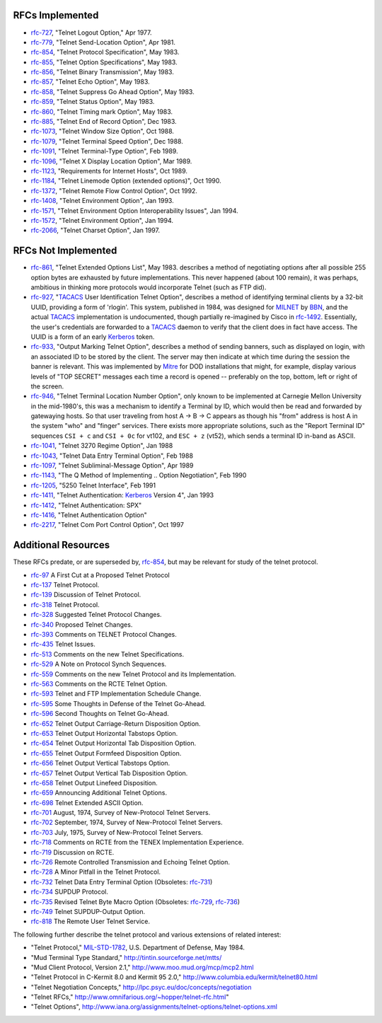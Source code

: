 RFCs Implemented
================

* `rfc-727`_, "Telnet Logout Option," Apr 1977.
* `rfc-779`_, "Telnet Send-Location Option", Apr 1981.
* `rfc-854`_, "Telnet Protocol Specification", May 1983.
* `rfc-855`_, "Telnet Option Specifications", May 1983.
* `rfc-856`_, "Telnet Binary Transmission", May 1983.
* `rfc-857`_, "Telnet Echo Option", May 1983.
* `rfc-858`_, "Telnet Suppress Go Ahead Option", May 1983.
* `rfc-859`_, "Telnet Status Option", May 1983.
* `rfc-860`_, "Telnet Timing mark Option", May 1983.
* `rfc-885`_, "Telnet End of Record Option", Dec 1983.
* `rfc-1073`_, "Telnet Window Size Option", Oct 1988.
* `rfc-1079`_, "Telnet Terminal Speed Option", Dec 1988.
* `rfc-1091`_, "Telnet Terminal-Type Option", Feb 1989.
* `rfc-1096`_, "Telnet X Display Location Option", Mar 1989.
* `rfc-1123`_, "Requirements for Internet Hosts", Oct 1989.
* `rfc-1184`_, "Telnet Linemode Option (extended options)", Oct 1990.
* `rfc-1372`_, "Telnet Remote Flow Control Option", Oct 1992.
* `rfc-1408`_, "Telnet Environment Option", Jan 1993.
* `rfc-1571`_, "Telnet Environment Option Interoperability Issues", Jan 1994.
* `rfc-1572`_, "Telnet Environment Option", Jan 1994.
* `rfc-2066`_, "Telnet Charset Option", Jan 1997.

RFCs Not Implemented
====================

* `rfc-861`_, "Telnet Extended Options List", May 1983. describes a method of
  negotiating options after all possible 255 option bytes are exhausted by
  future implementations. This never happened (about 100 remain), it was
  perhaps, ambitious in thinking more protocols would incorporate Telnet (such
  as FTP did).
* `rfc-927`_, "TACACS_ User Identification Telnet Option", describes a method
  of identifying terminal clients by a 32-bit UUID, providing a form of
  'rlogin'.  This system, published in 1984, was designed for MILNET_ by BBN_,
  and the actual TACACS_ implementation is undocumented, though partially
  re-imagined by Cisco in `rfc-1492`_. Essentially, the user's credentials are
  forwarded to a TACACS_ daemon to verify that the client does in fact have
  access. The UUID is a form of an early Kerberos_ token.
* `rfc-933`_, "Output Marking Telnet Option", describes a method of sending
  banners, such as displayed on login, with an associated ID to be stored by
  the client. The server may then indicate at which time during the session
  the banner is relevant. This was implemented by Mitre_ for DOD installations
  that might, for example, display various levels of "TOP SECRET" messages
  each time a record is opened -- preferably on the top, bottom, left or right
  of the screen.
* `rfc-946`_, "Telnet Terminal Location Number Option", only known to be
  implemented at Carnegie Mellon University in the mid-1980's, this was a
  mechanism to identify a Terminal by ID, which would then be read and forwarded
  by gatewaying hosts. So that user traveling from host A -> B -> C appears as
  though his "from" address is host A in the system "who" and "finger" services.
  There exists more appropriate solutions, such as the "Report Terminal ID"
  sequences ``CSI + c`` and ``CSI + 0c`` for vt102, and ``ESC + z`` (vt52),
  which sends a terminal ID in-band as ASCII.
* `rfc-1041`_, "Telnet 3270 Regime Option", Jan 1988
* `rfc-1043`_, "Telnet Data Entry Terminal Option", Feb 1988
* `rfc-1097`_, "Telnet Subliminal-Message Option", Apr 1989
* `rfc-1143`_, "The Q Method of Implementing .. Option Negotiation", Feb 1990
* `rfc-1205`_, "5250 Telnet Interface", Feb 1991
* `rfc-1411`_, "Telnet Authentication: Kerberos_ Version 4", Jan 1993
* `rfc-1412`_, "Telnet Authentication: SPX"
* `rfc-1416`_, "Telnet Authentication Option"
* `rfc-2217`_, "Telnet Com Port Control Option", Oct 1997

Additional Resources
====================

These RFCs predate, or are superseded by, `rfc-854`_, but may be relevant for
study of the telnet protocol.

* `rfc-97`_ A First Cut at a Proposed Telnet Protocol
* `rfc-137`_ Telnet Protocol.
* `rfc-139`_ Discussion of Telnet Protocol.
* `rfc-318`_ Telnet Protocol.
* `rfc-328`_ Suggested Telnet Protocol Changes.
* `rfc-340`_ Proposed Telnet Changes.
* `rfc-393`_ Comments on TELNET Protocol Changes.
* `rfc-435`_ Telnet Issues.
* `rfc-513`_ Comments on the new Telnet Specifications.
* `rfc-529`_ A Note on Protocol Synch Sequences.
* `rfc-559`_ Comments on the new Telnet Protocol and its Implementation.
* `rfc-563`_ Comments on the RCTE Telnet Option.
* `rfc-593`_ Telnet and FTP Implementation Schedule Change.
* `rfc-595`_ Some Thoughts in Defense of the Telnet Go-Ahead.
* `rfc-596`_ Second Thoughts on Telnet Go-Ahead.
* `rfc-652`_ Telnet Output Carriage-Return Disposition Option.
* `rfc-653`_ Telnet Output Horizontal Tabstops Option.
* `rfc-654`_ Telnet Output Horizontal Tab Disposition Option.
* `rfc-655`_ Telnet Output Formfeed Disposition Option.
* `rfc-656`_ Telnet Output Vertical Tabstops Option.
* `rfc-657`_ Telnet Output Vertical Tab Disposition Option.
* `rfc-658`_ Telnet Output Linefeed Disposition.
* `rfc-659`_ Announcing Additional Telnet Options.
* `rfc-698`_ Telnet Extended ASCII Option.
* `rfc-701`_ August, 1974, Survey of New-Protocol Telnet Servers.
* `rfc-702`_ September, 1974, Survey of New-Protocol Telnet Servers.
* `rfc-703`_ July, 1975, Survey of New-Protocol Telnet Servers.
* `rfc-718`_ Comments on RCTE from the TENEX Implementation Experience.
* `rfc-719`_ Discussion on RCTE.
* `rfc-726`_ Remote Controlled Transmission and Echoing Telnet Option.
* `rfc-728`_ A Minor Pitfall in the Telnet Protocol.
* `rfc-732`_ Telnet Data Entry Terminal Option (Obsoletes: `rfc-731`_)
* `rfc-734`_ SUPDUP Protocol.
* `rfc-735`_ Revised Telnet Byte Macro Option (Obsoletes: `rfc-729`_, `rfc-736`_)
* `rfc-749`_ Telnet SUPDUP-Output Option.
* `rfc-818`_ The Remote User Telnet Service.

The following further describe the telnet protocol and various extensions of
related interest:

* "Telnet Protocol," MIL-STD-1782_, U.S. Department of Defense, May 1984.
* "Mud Terminal Type Standard," http://tintin.sourceforge.net/mtts/
* "Mud Client Protocol, Version 2.1," http://www.moo.mud.org/mcp/mcp2.html
* "Telnet Protocol in C-Kermit 8.0 and Kermit 95 2.0," http://www.columbia.edu/kermit/telnet80.html
* "Telnet Negotiation Concepts," http://lpc.psyc.eu/doc/concepts/negotiation
* "Telnet RFCs," http://www.omnifarious.org/~hopper/telnet-rfc.html"
* "Telnet Options", http://www.iana.org/assignments/telnet-options/telnet-options.xml

.. _rfc-97: https://www.rfc-editor.org/rfc/rfc97.txt
.. _rfc-137: https://www.rfc-editor.org/rfc/rfc137.txt
.. _rfc-139: https://www.rfc-editor.org/rfc/rfc139.txt
.. _rfc-318: https://www.rfc-editor.org/rfc/rfc318.txt
.. _rfc-328: https://www.rfc-editor.org/rfc/rfc328.txt
.. _rfc-340: https://www.rfc-editor.org/rfc/rfc340.txt
.. _rfc-393: https://www.rfc-editor.org/rfc/rfc393.txt
.. _rfc-435: https://www.rfc-editor.org/rfc/rfc435.txt
.. _rfc-495: https://www.rfc-editor.org/rfc/rfc495.txt
.. _rfc-513: https://www.rfc-editor.org/rfc/rfc513.txt
.. _rfc-529: https://www.rfc-editor.org/rfc/rfc529.txt
.. _rfc-559: https://www.rfc-editor.org/rfc/rfc559.txt
.. _rfc-563: https://www.rfc-editor.org/rfc/rfc563.txt
.. _rfc-593: https://www.rfc-editor.org/rfc/rfc593.txt
.. _rfc-595: https://www.rfc-editor.org/rfc/rfc595.txt
.. _rfc-596: https://www.rfc-editor.org/rfc/rfc596.txt
.. _rfc-652: https://www.rfc-editor.org/rfc/rfc652.txt
.. _rfc-653: https://www.rfc-editor.org/rfc/rfc653.txt
.. _rfc-654: https://www.rfc-editor.org/rfc/rfc654.txt
.. _rfc-655: https://www.rfc-editor.org/rfc/rfc655.txt
.. _rfc-656: https://www.rfc-editor.org/rfc/rfc656.txt
.. _rfc-657: https://www.rfc-editor.org/rfc/rfc657.txt
.. _rfc-658: https://www.rfc-editor.org/rfc/rfc658.txt
.. _rfc-659: https://www.rfc-editor.org/rfc/rfc659.txt
.. _rfc-698: https://www.rfc-editor.org/rfc/rfc698.txt
.. _rfc-701: https://www.rfc-editor.org/rfc/rfc701.txt
.. _rfc-702: https://www.rfc-editor.org/rfc/rfc702.txt
.. _rfc-703: https://www.rfc-editor.org/rfc/rfc703.txt
.. _rfc-718: https://www.rfc-editor.org/rfc/rfc718.txt
.. _rfc-719: https://www.rfc-editor.org/rfc/rfc719.txt
.. _rfc-726: https://www.rfc-editor.org/rfc/rfc726.txt
.. _rfc-727: https://www.rfc-editor.org/rfc/rfc727.txt
.. _rfc-728: https://www.rfc-editor.org/rfc/rfc728.txt
.. _rfc-729: https://www.rfc-editor.org/rfc/rfc729.txt
.. _rfc-731: https://www.rfc-editor.org/rfc/rfc731.txt
.. _rfc-732: https://www.rfc-editor.org/rfc/rfc732.txt
.. _rfc-734: https://www.rfc-editor.org/rfc/rfc734.txt
.. _rfc-735: https://www.rfc-editor.org/rfc/rfc735.txt
.. _rfc-736: https://www.rfc-editor.org/rfc/rfc736.txt
.. _rfc-749: https://www.rfc-editor.org/rfc/rfc749.txt
.. _rfc-779: https://www.rfc-editor.org/rfc/rfc779.txt
.. _rfc-818: https://www.rfc-editor.org/rfc/rfc818.txt
.. _rfc-854: https://www.rfc-editor.org/rfc/rfc854.txt
.. _rfc-855: https://www.rfc-editor.org/rfc/rfc855.txt
.. _rfc-856: https://www.rfc-editor.org/rfc/rfc856.txt
.. _rfc-857: https://www.rfc-editor.org/rfc/rfc857.txt
.. _rfc-858: https://www.rfc-editor.org/rfc/rfc858.txt
.. _rfc-859: https://www.rfc-editor.org/rfc/rfc859.txt
.. _rfc-860: https://www.rfc-editor.org/rfc/rfc860.txt
.. _rfc-861: https://www.rfc-editor.org/rfc/rfc861.txt
.. _rfc-885: https://www.rfc-editor.org/rfc/rfc885.txt
.. _rfc-927: https://www.rfc-editor.org/rfc/rfc927.txt
.. _rfc-933: https://www.rfc-editor.org/rfc/rfc933.txt
.. _rfc-946: https://www.rfc-editor.org/rfc/rfc946.txt
.. _rfc-1041: https://www.rfc-editor.org/rfc/rfc1041.txt
.. _rfc-1043: https://www.rfc-editor.org/rfc/rfc1043.txt
.. _rfc-1073: https://www.rfc-editor.org/rfc/rfc1073.txt
.. _rfc-1079: https://www.rfc-editor.org/rfc/rfc1079.txt
.. _rfc-1091: https://www.rfc-editor.org/rfc/rfc1091.txt
.. _rfc-1096: https://www.rfc-editor.org/rfc/rfc1096.txt
.. _rfc-1097: https://www.rfc-editor.org/rfc/rfc1097.txt
.. _rfc-1123: https://www.rfc-editor.org/rfc/rfc1123.txt
.. _rfc-1143: https://www.rfc-editor.org/rfc/rfc1143.txt
.. _rfc-1184: https://www.rfc-editor.org/rfc/rfc1184.txt
.. _rfc-1205: https://www.rfc-editor.org/rfc/rfc1205.txt
.. _rfc-1372: https://www.rfc-editor.org/rfc/rfc1372.txt
.. _rfc-1408: https://www.rfc-editor.org/rfc/rfc1408.txt
.. _rfc-1411: https://www.rfc-editor.org/rfc/rfc1411.txt
.. _rfc-1412: https://www.rfc-editor.org/rfc/rfc1412.txt
.. _rfc-1416: https://www.rfc-editor.org/rfc/rfc1416.txt
.. _rfc-1492: https://www.rfc-editor.org/rfc/rfc1492.txt
.. _rfc-1571: https://www.rfc-editor.org/rfc/rfc1571.txt
.. _rfc-1572: https://www.rfc-editor.org/rfc/rfc1572.txt
.. _rfc-2066: https://www.rfc-editor.org/rfc/rfc2066.txt
.. _rfc-2217: https://www.rfc-editor.org/rfc/rfc2217.txt
.. _MIL-STD-1782: http://www.everyspec.com/MIL-STD/MIL-STD-1700-1799/MIL-STD-1782_6678/
.. _Mitre: https://mitre.org
.. _MILNET: https://en.wikipedia.org/wiki/MILNET
.. _BBN: https://en.wikipedia.org/wiki/BBN_Technologies
.. _Kerberos: https://en.wikipedia.org/wiki/Kerberos_%28protocol%29
.. _TACACS: https://en.wikipedia.org/wiki/TACACS
